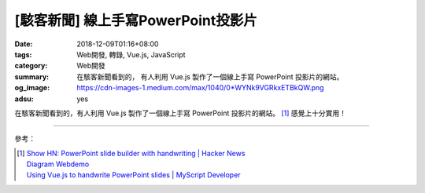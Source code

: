 [駭客新聞] 線上手寫PowerPoint投影片
###################################

:date: 2018-12-09T01:16+08:00
:tags: Web開發, 轉錄, Vue.js, JavaScript
:category: Web開發
:summary: 在駭客新聞看到的，
          有人利用 Vue.js 製作了一個線上手寫 PowerPoint 投影片的網站。
:og_image: https://cdn-images-1.medium.com/max/1040/0*WYNk9VGRkxETBkQW.png
:adsu: yes

在駭客新聞看到的，有人利用 Vue.js 製作了一個線上手寫 PowerPoint 投影片的網站。
[1]_ 感覺上十分實用！

----

參考：

.. [1] | `Show HN: PowerPoint slide builder with handwriting | Hacker News <https://news.ycombinator.com/item?id=18509262>`_
       | `Diagram Webdemo <https://webdemo.myscript.com/views/diagram/index.html#/>`_
       | `Using Vue.js to handwrite PowerPoint slides | MyScript Developer <https://medium.com/@myscriptdeveloper/using-vue-js-to-handwrite-powerpoint-slides-myscript-developer-17e8ed3b4c5f>`_

.. _wget: https://duckduckgo.com/?q=wget
